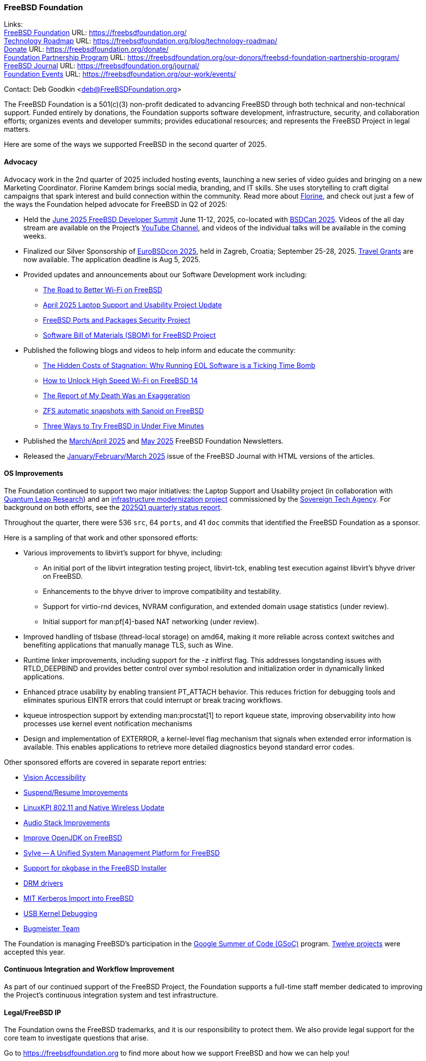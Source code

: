 === FreeBSD Foundation

Links: +
link:https://freebsdfoundation.org/[FreeBSD Foundation] URL: link:https://freebsdfoundation.org/[] +
link:https://freebsdfoundation.org/blog/technology-roadmap/[Technology Roadmap] URL: link:https://freebsdfoundation.org/blog/technology-roadmap/[] +
link:https://freebsdfoundation.org/donate/[Donate] URL: link:https://freebsdfoundation.org/donate/[] +
link:https://freebsdfoundation.org/our-donors/freebsd-foundation-partnership-program/[Foundation Partnership Program] URL: link:https://freebsdfoundation.org/our-donors/freebsd-foundation-partnership-program/[] +
link:https://freebsdfoundation.org/journal/[FreeBSD Journal] URL: link:https://freebsdfoundation.org/journal/[] +
link:https://freebsdfoundation.org/our-work/events/[Foundation Events] URL: link:https://freebsdfoundation.org/our-work/events/[]

Contact: Deb Goodkin <deb@FreeBSDFoundation.org>

The FreeBSD Foundation is a 501(c)(3) non-profit dedicated to advancing FreeBSD through both technical and non-technical support.
Funded entirely by donations, the Foundation supports software development, infrastructure, security, and collaboration efforts; organizes events and developer summits; provides educational resources; and represents the FreeBSD Project in legal matters.

Here are some of the ways we supported FreeBSD in the second quarter of 2025.

==== Advocacy

Advocacy work in the 2nd quarter of 2025 included hosting events, launching a new series of video guides and bringing on a new Marketing Coordinator.
Florine Kamdem brings social media, branding, and IT skills.
She uses storytelling to craft digital campaigns that spark interest and build connection within the community.
Read more about link:https://freebsdfoundation.org/about-us/our-team/[Florine], and check out just a few of the ways the Foundation helped advocate for FreeBSD in Q2 of 2025:

* Held the link:https://wiki.freebsd.org/DevSummit/202506[June 2025 FreeBSD Developer Summit] June 11-12, 2025, co-located with link:https://www.bsdcan.org/2025[BSDCan 2025].
  Videos of the all day stream are available on the Project's https://www.youtube.com/c/FreeBSDProject[YouTube Channel], and videos of the individual talks will be available in the coming weeks.
* Finalized our Silver Sponsorship of https://2025.eurobsdcon.org/[EuroBSDcon 2025], held in Zagreb, Croatia; September 25-28, 2025.
  link:https://docs.google.com/forms/d/e/1FAIpQLSfj82hLQ8-uKrr1B6MmgnhzZj7pzMaTjA708hszSLHwDn7msA/viewform[Travel Grants] are now available.
  The application deadline is Aug 5, 2025.
* Provided updates and announcements about our Software Development work including:
** link:https://freebsdfoundation.org/blog/the-road-to-better-wi-fi-on-freebsd/[The Road to Better Wi-Fi on FreeBSD]
** link:https://freebsdfoundation.org/blog/april-2025-laptop-support-and-usability-project-update/[April 2025 Laptop Support and Usability Project Update]
** link:https://freebsdfoundation.org/blog/freebsd-ports-and-packages-security-project/[FreeBSD Ports and Packages Security Project]
** link:https://freebsdfoundation.org/blog/software-bill-of-materials-sbom-for-freebsd-project/[Software Bill of Materials (SBOM) for FreeBSD Project]
* Published the following blogs and videos to help inform and educate the community:
** link:https://freebsdfoundation.org/blog/the-hidden-costs-of-stagnation-why-running-eol-software-is-a-ticking-time-bomb/[The Hidden Costs of Stagnation: Why Running EOL Software is a Ticking Time Bomb]
** link:https://freebsdfoundation.org/blog/how-to-unlock-high-speed-wi-fi-on-freebsd-14/[How to Unlock High Speed Wi-Fi on FreeBSD 14]
** link:https://freebsdfoundation.org/blog/the-report-of-my-death-was-an-exaggeration/[The Report of My Death Was an Exaggeration]
** link:https://freebsdfoundation.org/blog/zfs-automatic-snapshots-with-sanoid-on-freebsd/[ZFS automatic snapshots with Sanoid on FreeBSD]
** link:https://freebsdfoundation.org/blog/three-ways-to-try-freebsd-in-under-five-minutes/[Three Ways to Try FreeBSD in Under Five Minutes]
* Published the link:https://mailchi.mp/freebsdfoundation.org/update_march25-17599148[March/April 2025] and link:https://mailchi.mp/freebsdfoundation.org/update_may25-17600084[May 2025] FreeBSD Foundation Newsletters.
* Released the link:https://freebsdfoundation.org/our-work/journal/browser-based-edition/downstreams/[January/February/March 2025] issue of the FreeBSD Journal with HTML versions of the articles.

==== OS Improvements

The Foundation continued to support two major initiatives: the Laptop Support and Usability project (in collaboration with link:https://www.ql-research.com/[Quantum Leap Research]) and an <<_infrastructure_modernization,infrastructure modernization project>> commissioned by the link:https://www.sovereign.tech/[Sovereign Tech Agency].
For background on both efforts, see the link:https://www.freebsd.org/status/report-2025-01-2025-03/#_freebsd_foundation[2025Q1 quarterly status report].

Throughout the quarter, there were 536 `src`, 64 `ports`, and 41 `doc` commits that identified the FreeBSD Foundation as a sponsor.

Here is a sampling of that work and other sponsored efforts:

* Various improvements to libvirt's support for bhyve, including:
** An initial port of the libvirt integration testing project, libvirt-tck, enabling test execution against libvirt's bhyve driver on FreeBSD.
** Enhancements to the bhyve driver to improve compatibility and testability.
** Support for virtio-rnd devices, NVRAM configuration, and extended domain usage statistics (under review).
** Initial support for man:pf[4]-based NAT networking (under review).
* Improved handling of tlsbase (thread-local storage) on amd64, making it more reliable across context switches and benefiting applications that manually manage TLS, such as Wine.
* Runtime linker improvements, including support for the -z initfirst flag.
  This addresses longstanding issues with RTLD_DEEPBIND and provides better control over symbol resolution and initialization order in dynamically linked applications.
* Enhanced ptrace usability by enabling transient PT_ATTACH behavior.
  This reduces friction for debugging tools and eliminates spurious EINTR errors that could interrupt or break tracing workflows.
* kqueue introspection support by extending man:procstat[1] to report kqueue state, improving observability into how processes use kernel event notification mechanisms
* Design and implementation of EXTERROR, a kernel-level flag mechanism that signals when extended error information is available.
  This enables applications to retrieve more detailed diagnostics beyond standard error codes.

Other sponsored efforts are covered in separate report entries:

* <<_vision_accessibility,Vision Accessibility>>
* <<_suspendresume_improvement,Suspend/Resume Improvements>>
* <<_linuxkpi_802_11_and_native_wireless_update,LinuxKPI 802.11 and Native Wireless Update>>
* <<_audio_stack_improvements,Audio Stack Improvements>>
* <<_improve_openjdk_on_freebsd,Improve OpenJDK on FreeBSD>>
* <<_sylve_a_unified_system_management_platform_for_freebsd,Sylve -- A Unified System Management Platform for FreeBSD>>
* <<_support_for_pkgbase_in_the_FreeBSD_installer,Support for pkgbase in the FreeBSD Installer>>
* <<_drm_drivers,DRM drivers>>
* <<_mit_kerberos_import_into_FreeBSD,MIT Kerberos Import into FreeBSD>>
* <<_usb_kernel_debugging, USB Kernel Debugging>>
* <<_bugmeister_team,Bugmeister Team>>

The Foundation is managing FreeBSD's participation in the link:https://summerofcode.withgoogle.com/[Google Summer of Code (GSoC)] program.
link:https://wiki.freebsd.org/SummerOfCode2025Projects[Twelve projects] were accepted this year.

==== Continuous Integration and Workflow Improvement

As part of our continued support of the FreeBSD Project, the Foundation supports a full-time staff member dedicated to improving the Project's continuous integration system and test infrastructure.

==== Legal/FreeBSD IP

The Foundation owns the FreeBSD trademarks, and it is our responsibility to protect them.
We also provide legal support for the core team to investigate questions that arise.

Go to link:https://freebsdfoundation.org[] to find more about how we support FreeBSD and how we can help you!
